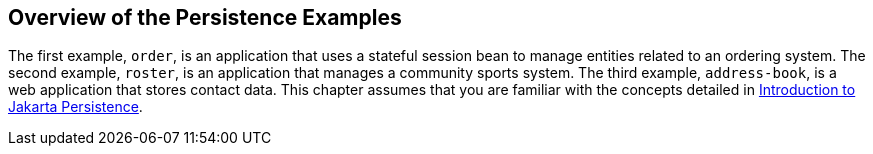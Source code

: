 == Overview of the Persistence Examples

The first example, `order`, is an application that uses a stateful session bean to manage entities related to an ordering system.
The second example, `roster`, is an application that manages a community sports system.
The third example, `address-book`, is a web application that stores contact data.
This chapter assumes that you are familiar with the concepts detailed in xref:persistence-intro/persistence-intro.adoc#_introduction_to_jakarta_persistence[Introduction to Jakarta Persistence].
